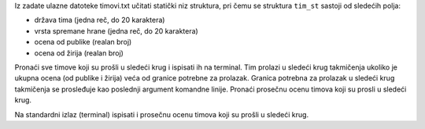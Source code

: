 Iz zadate ulazne datoteke timovi.txt učitati statički niz struktura,
pri čemu se struktura ``tim_st`` sastoji od sledećih polja:

- država tima (jedna reč, do 20 karaktera)
- vrsta spremane hrane (jedna reč, do 20 karaktera)
- ocena od publike (realan broj)
- ocena od žirija (realan broj)

Pronaći sve timove koji su prošli u sledeći krug i ispisati ih na terminal. 
Tim prolazi u sledeći krug takmičenja ukoliko je ukupna ocena 
(od publike i žirija) veća od granice potrebne za prolazak.
Granica potrebna za prolazak u sledeći krug takmičenja se prosleđuje kao 
poslednji argument komandne linije. 
Pronaći prosečnu ocenu timova koji su prosli u sledeći krug.

Na standardni izlaz (terminal) ispisati i prosečnu ocenu timova koji su 
prošli u sledeći krug.

.. tabs::

  .. group-tab:: Datoteke

      Primer poziva:

      .. code:: bash

         ./program timovi.txt 13.5

      sa zadatim ulazom u datoteci ``timovi.txt``:

      .. literalinclude:: timovi.txt
         :language: none


      i očekivanim izlazom na terminalu:

      .. literalinclude:: izlaz.txt
         :language: none

  .. group-tab:: Standardni ulaz/izlaz
      .. code-block:: bash

         ./a.out 13.5 < timovi-stdout.txt

      Primer ulazne datoteke ``timovi-stdinout.txt``:

      .. literalinclude:: timovi-stdinout.txt
         :language: none

      Ispis programa na standardnom izlazu:

      .. literalinclude:: ispis-programa-stdinout.txt
         :language: none
